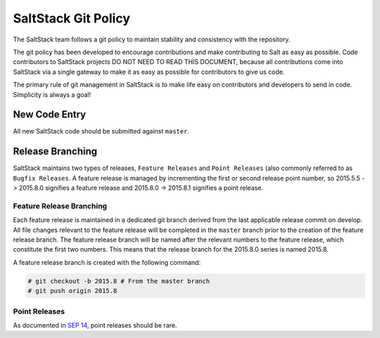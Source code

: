 ====================
SaltStack Git Policy
====================

The SaltStack team follows a git policy to maintain stability and consistency
with the repository.

The git policy has been developed to encourage contributions and make contributing
to Salt as easy as possible. Code contributors to SaltStack projects DO NOT NEED
TO READ THIS DOCUMENT, because all contributions come into SaltStack via a single
gateway to make it as easy as possible for contributors to give us code.

The primary rule of git management in SaltStack is to make life easy on
contributors and developers to send in code. Simplicity is always a goal!

New Code Entry
==============

All new SaltStack code should be submitted against ``master``.

Release Branching
=================

SaltStack maintains two types of releases, ``Feature Releases`` and
``Point Releases`` (also commonly referred to as ``Bugfix Releases``. A
feature release is managed by incrementing the first or second release point
number, so 2015.5.5 -> 2015.8.0 signifies a feature release
and 2015.8.0 -> 2015.8.1 signifies a point release.

Feature Release Branching
-------------------------

Each feature release is maintained in a dedicated git branch derived from the
last applicable release commit on develop. All file changes relevant to the
feature release will be completed in the ``master`` branch prior to the creation
of the feature release branch. The feature release branch will be named after
the relevant numbers to the feature release, which constitute the first two
numbers. This means that the release branch for the 2015.8.0 series is named
2015.8.

A feature release branch is created with the following command:

.. code-block:: bash

    # git checkout -b 2015.8 # From the master branch
    # git push origin 2015.8

Point Releases
--------------

As documented in `SEP 14 <https://github.com/saltstack/salt-enhancement-proposals/blob/master/accepted/0014-dev-overhaul.md#hotfix--patch-release>`__,
point releases should be rare.
